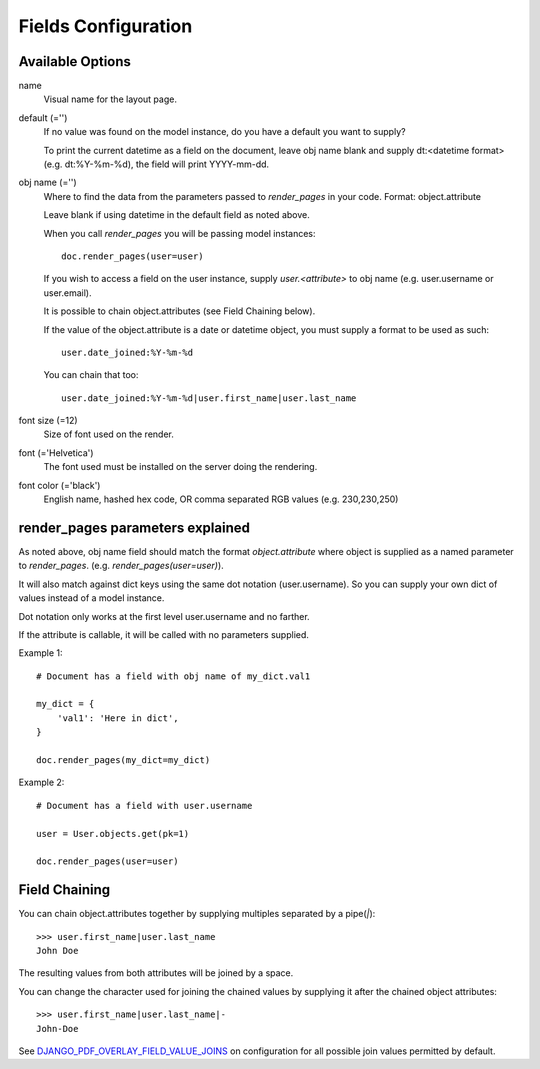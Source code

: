 Fields Configuration
====================

Available Options
-----------------

name
    Visual name for the layout page.

default (='')
    If no value was found on the model instance, do you have a default you want to supply?

    To print the current datetime as a field on the document, leave obj name blank and
    supply dt:<datetime format> (e.g. dt:%Y-%m-%d), the field will print YYYY-mm-dd.

obj name (='')
    Where to find the data from the parameters passed to `render_pages` in your code.
    Format: object.attribute

    Leave blank if using datetime in the default field as noted above.

    When you call `render_pages` you will be passing model instances::

        doc.render_pages(user=user)

    If you wish to access a field on the user instance, supply `user.<attribute>` to obj name
    (e.g. user.username or user.email).

    It is possible to chain object.attributes (see Field Chaining below).

    If the value of the object.attribute is a date or datetime object, you must supply a
    format to be used as such::

        user.date_joined:%Y-%m-%d

    You can chain that too::

        user.date_joined:%Y-%m-%d|user.first_name|user.last_name

font size (=12)
    Size of font used on the render.

font (='Helvetica')
    The font used must be installed on the server doing the rendering.

font color (='black')
    English name, hashed hex code, OR comma separated RGB values (e.g. 230,230,250)

render_pages parameters explained
---------------------------------

As noted above, obj name field should match the format `object.attribute` where object
is supplied as a named parameter to `render_pages`. (e.g. `render_pages(user=user)`).

It will also match against dict keys using the same dot notation (user.username).
So you can supply your own dict of values instead of a model instance.

Dot notation only works at the first level user.username and no farther.

If the attribute is callable, it will be called with no parameters supplied.

Example 1::

    # Document has a field with obj name of my_dict.val1

    my_dict = {
        'val1': 'Here in dict',
    }

    doc.render_pages(my_dict=my_dict)

Example 2::

    # Document has a field with user.username

    user = User.objects.get(pk=1)

    doc.render_pages(user=user)


Field Chaining
--------------

You can chain object.attributes together by supplying multiples separated by a pipe(`|`)::

    >>> user.first_name|user.last_name
    John Doe

The resulting values from both attributes will be joined by a space.

You can change the character used for joining the chained values by supplying it
after the chained object attributes::

    >>> user.first_name|user.last_name|-
    John-Doe

See `DJANGO_PDF_OVERLAY_FIELD_VALUE_JOINS <configuration.html>`__ on configuration for all possible join
values permitted by default.
